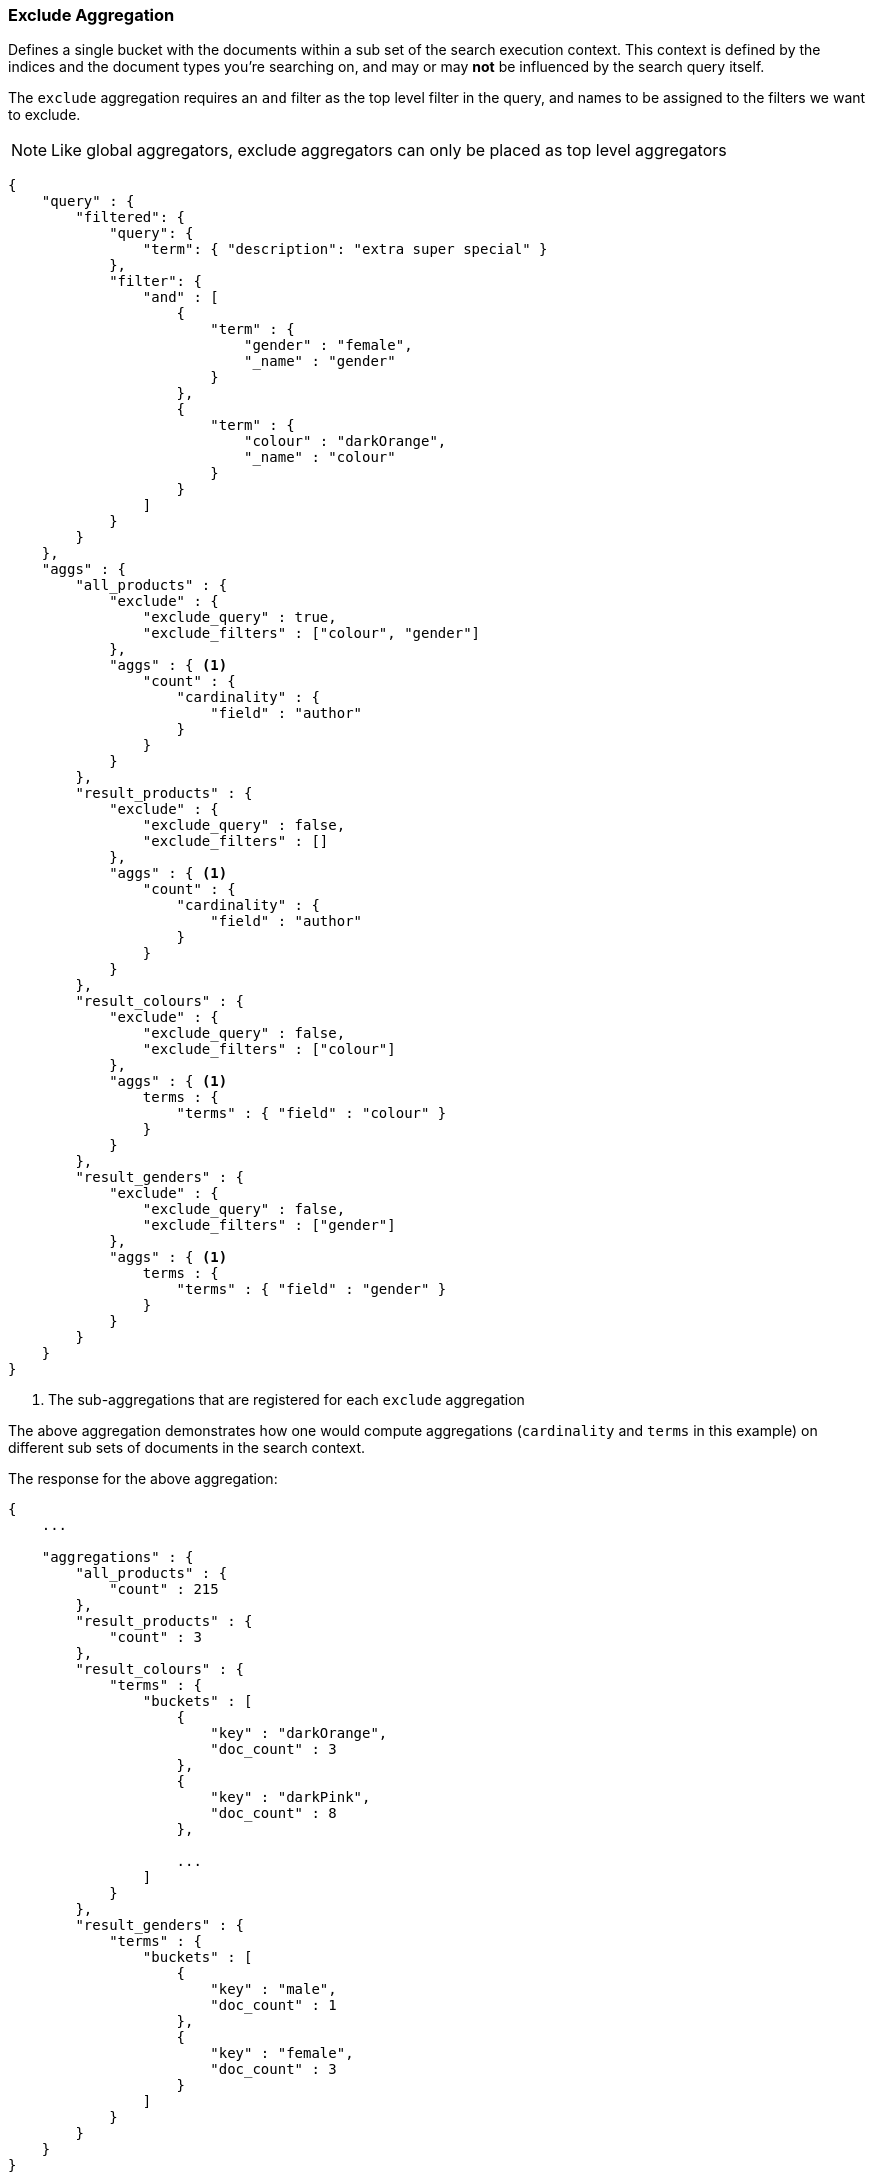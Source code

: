 [[search-aggregations-bucket-global-aggregation]]
=== Exclude Aggregation

Defines a single bucket with the documents within a sub set of the search execution context. This context is defined by the indices and the document types you're searching on, and may or may *not* be influenced by the search query itself.

The `exclude` aggregation requires an `and` filter as the top level filter in the query, and names to be assigned to the filters we want to exclude.

NOTE: Like global aggregators, exclude aggregators can only be placed as top level aggregators

[source,js]
--------------------------------------------------
{
    "query" : {
        "filtered": {
            "query": {
                "term": { "description": "extra super special" }
            },
            "filter": {
                "and" : [
                    {
                        "term" : {
                            "gender" : "female",
                            "_name" : "gender"
                        }
                    },
                    {
                        "term" : {
                            "colour" : "darkOrange",
                            "_name" : "colour"
                        }
                    }
                ]
            }
        }
    },
    "aggs" : {
        "all_products" : {
            "exclude" : {
                "exclude_query" : true,
                "exclude_filters" : ["colour", "gender"]
            },
            "aggs" : { <1>
                "count" : {
                    "cardinality" : {
                        "field" : "author"
                    }
                }
            }
        },
        "result_products" : {
            "exclude" : {
                "exclude_query" : false,
                "exclude_filters" : []
            },
            "aggs" : { <1>
                "count" : {
                    "cardinality" : {
                        "field" : "author"
                    }
                }
            }
        },
        "result_colours" : {
            "exclude" : {
                "exclude_query" : false,
                "exclude_filters" : ["colour"]
            },
            "aggs" : { <1>
                terms : {
                    "terms" : { "field" : "colour" }
                }
            }
        },
        "result_genders" : {
            "exclude" : {
                "exclude_query" : false,
                "exclude_filters" : ["gender"]
            },
            "aggs" : { <1>
                terms : {
                    "terms" : { "field" : "gender" }
                }
            }
        }
    }
}
--------------------------------------------------

<1> The sub-aggregations that are registered for each `exclude` aggregation

The above aggregation demonstrates how one would compute aggregations (`cardinality` and `terms` in this example) on different sub sets of documents in the search context.

The response for the above aggregation:

[source,js]
--------------------------------------------------
{
    ...

    "aggregations" : {
        "all_products" : {
            "count" : 215
        },
        "result_products" : {
            "count" : 3
        },
        "result_colours" : {
            "terms" : {
                "buckets" : [
                    {
                        "key" : "darkOrange",
                        "doc_count" : 3
                    },
                    {
                        "key" : "darkPink",
                        "doc_count" : 8
                    },

                    ...
                ]
            }
        },
        "result_genders" : {
            "terms" : {
                "buckets" : [
                    {
                        "key" : "male",
                        "doc_count" : 1
                    },
                    {
                        "key" : "female",
                        "doc_count" : 3
                    }
                ]
            }
        }
    }
}
--------------------------------------------------
